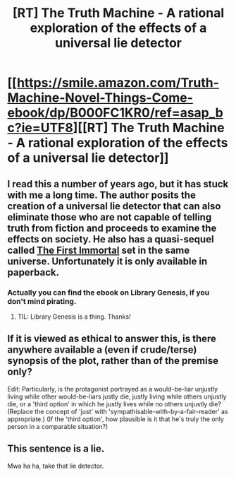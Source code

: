 #+TITLE: [RT] The Truth Machine - A rational exploration of the effects of a universal lie detector

* [[https://smile.amazon.com/Truth-Machine-Novel-Things-Come-ebook/dp/B000FC1KR0/ref=asap_bc?ie=UTF8][[RT] The Truth Machine - A rational exploration of the effects of a universal lie detector]]
:PROPERTIES:
:Author: SaintPeter74
:Score: 15
:DateUnix: 1505859029.0
:DateShort: 2017-Sep-20
:END:

** I read this a number of years ago, but it has stuck with me a long time. The author posits the creation of a universal lie detector that can also eliminate those who are not capable of telling truth from fiction and proceeds to examine the effects on society. He also has a quasi-sequel called [[https://smile.amazon.com/First-Immortal-Novel-Future/dp/0345421825/ref=asap_bc?ie=UTF8][The First Immortal]] set in the same universe. Unfortunately it is only available in paperback.
:PROPERTIES:
:Author: SaintPeter74
:Score: 7
:DateUnix: 1505859208.0
:DateShort: 2017-Sep-20
:END:

*** Actually you can find the ebook on Library Genesis, if you don't mind pirating.
:PROPERTIES:
:Author: GlueBoy
:Score: 6
:DateUnix: 1505860831.0
:DateShort: 2017-Sep-20
:END:

**** TIL: Library Genesis is a thing. Thanks!
:PROPERTIES:
:Author: SaintPeter74
:Score: 2
:DateUnix: 1505922915.0
:DateShort: 2017-Sep-20
:END:


** If it is viewed as ethical to answer this, is there anywhere available a (even if crude/terse) synopsis of the plot, rather than of the premise only?

Edit: Particularly, is the protagonist portrayed as a would-be-liar unjustly living while other would-be-liars justly die, justly living while others unjustly die, or a 'third option' in which he justly lives while no others unjustly die? (Replace the concept of 'just' with 'sympathisable-with-by-a-fair-reader' as appropriate.) (If the 'third option', how plausible is it that he's truly the only person in a comparable situation?)
:PROPERTIES:
:Author: MultipartiteMind
:Score: 2
:DateUnix: 1506161609.0
:DateShort: 2017-Sep-23
:END:


** This sentence is a lie.

Mwa ha ha, take that lie detector.
:PROPERTIES:
:Author: Mingablo
:Score: 1
:DateUnix: 1506082402.0
:DateShort: 2017-Sep-22
:END:
